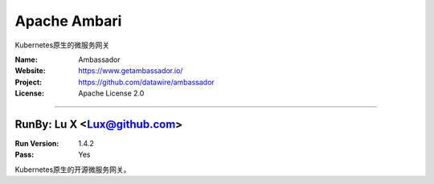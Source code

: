 ##########################
Apache Ambari
##########################

Kubernetes原生的微服务网关

:Name: Ambassador
:Website: https://www.getambassador.io/
:Project: https://github.com/datawire/ambassador
:License: Apache License 2.0

-----------------------------------------------------------------------

.. We like to keep the above content stable. edit before thinking. You are free to add your run log below


RunBy: Lu X <Lux@github.com>
====================================

:Run Version: 1.4.2
:Pass: Yes

Kubernetes原生的开源微服务网关。